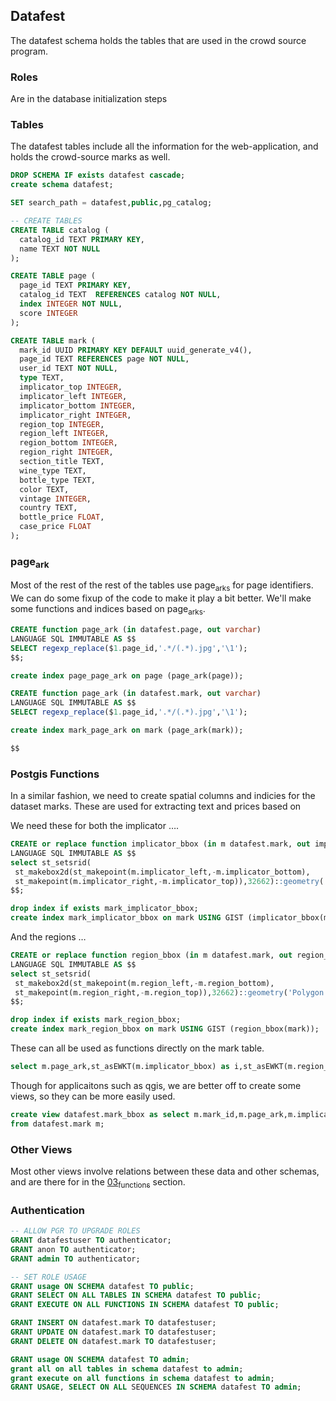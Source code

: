 ** Datafest
#+PROPERTY: header-args:sql :engine postgresql :cmdline "service=datafest201912" :tangle yes

The datafest schema holds the tables that are used in the crowd source program.

*** Roles

Are in the database initialization steps

*** Tables

The datafest tables include all the information for the web-application, and
holds the crowd-source marks as well.

#+BEGIN_SRC sql
DROP SCHEMA IF exists datafest cascade;
create schema datafest;
#+END_SRC

#+RESULTS:
| DROP SCHEMA   |
|---------------|
| CREATE SCHEMA |

#+BEGIN_SRC sql
SET search_path = datafest,public,pg_catalog;

-- CREATE TABLES
CREATE TABLE catalog (
  catalog_id TEXT PRIMARY KEY,
  name TEXT NOT NULL
);

CREATE TABLE page (
  page_id TEXT PRIMARY KEY,
  catalog_id TEXT  REFERENCES catalog NOT NULL,
  index INTEGER NOT NULL,
  score INTEGER
);

CREATE TABLE mark (
  mark_id UUID PRIMARY KEY DEFAULT uuid_generate_v4(),
  page_id TEXT REFERENCES page NOT NULL,
  user_id TEXT NOT NULL,
  type TEXT,
  implicator_top INTEGER,
  implicator_left INTEGER,
  implicator_bottom INTEGER,
  implicator_right INTEGER,
  region_top INTEGER,
  region_left INTEGER,
  region_bottom INTEGER,
  region_right INTEGER,
  section_title TEXT,
  wine_type TEXT,
  bottle_type TEXT,
  color TEXT,
  vintage INTEGER,
  country TEXT,
  bottle_price FLOAT,
  case_price FLOAT
);
#+END_SRC

#+RESULTS:
| SET          |
|--------------|
| CREATE TABLE |
| CREATE TABLE |
| CREATE TABLE |

*** page_ark

Most of the rest of the rest of the tables use page_arks for page identifiers.
We can do some fixup of the code to make it play a bit better.  We'll make some
functions and indices based on page_arks.

#+BEGIN_SRC sql
CREATE function page_ark (in datafest.page, out varchar)
LANGUAGE SQL IMMUTABLE AS $$
SELECT regexp_replace($1.page_id,'.*/(.*).jpg','\1');
$$;

create index page_page_ark on page (page_ark(page));

#+END_SRC

#+BEGIN_SRC sql
CREATE function page_ark (in datafest.mark, out varchar)
LANGUAGE SQL IMMUTABLE AS $$
SELECT regexp_replace($1.page_id,'.*/(.*).jpg','\1');

create index mark_page_ark on mark (page_ark(mark));

$$

#+END_SRC

#+RESULTS:
| CREATE FUNCTION |
|-----------------|

*** Postgis Functions

In a similar fashion, we need to create spatial columns and indicies for the
dataset marks.  These are used for extracting text and prices based on

We need these for both the implicator ....
#+BEGIN_SRC sql
CREATE or replace function implicator_bbox (in m datafest.mark, out implicator_bbox geometry('Polygon',32662) )
LANGUAGE SQL IMMUTABLE AS $$
select st_setsrid(
 st_makebox2d(st_makepoint(m.implicator_left,-m.implicator_bottom),
 st_makepoint(m.implicator_right,-m.implicator_top)),32662)::geometry('Polygon',32662) as implicator_bbox;
$$;

drop index if exists mark_implicator_bbox;
create index mark_implicator_bbox on mark USING GIST (implicator_bbox(mark));

#+END_SRC


#+RESULTS:
| CREATE FUNCTION |
|-----------------|
| DROP INDEX      |
| CREATE INDEX    |


And the regions ...

#+BEGIN_SRC sql
CREATE or replace function region_bbox (in m datafest.mark, out region_bbox geometry('Polygon',32662) )
LANGUAGE SQL IMMUTABLE AS $$
select st_setsrid(
 st_makebox2d(st_makepoint(m.region_left,-m.region_bottom),
 st_makepoint(m.region_right,-m.region_top)),32662)::geometry('Polygon',32662) as region_bbox;
$$;

drop index if exists mark_region_bbox;
create index mark_region_bbox on mark USING GIST (region_bbox(mark));

#+END_SRC

#+RESULTS:
| CREATE FUNCTION |
|-----------------|
| DROP INDEX      |
| CREATE INDEX    |

These can all be used as functions directly on the mark table.

#+BEGIN_SRC sql :tangle no
select m.page_ark,st_asEWKT(m.implicator_bbox) as i,st_asEWKT(m.region_bbox) as r from datafest.mark m limit 2;
#+END_SRC

#+RESULTS:
| page_ark   | i                                                                         | r                                                                          |
|------------+---------------------------------------------------------------------------+----------------------------------------------------------------------------|
| d7160g-014 | SRID=32662;POLYGON((3112 -496,3112 -256,4872 -256,4872 -496,3112 -496))   | SRID=32662;POLYGON((2872 -3264,2872 -696,5024 -696,5024 -3264,2872 -3264)) |
| d7dm1d-021 | SRID=32662;POLYGON((204 -1211,204 -1083,1056 -1083,1056 -1211,204 -1211)) | SRID=32662;POLYGON((140 -2043,140 -1135,1448 -1135,1448 -2043,140 -2043))  |

Though for applicaitons such as qgis, we are better off to create some views, so
they can be more easily used.

#+BEGIN_SRC sql
create view datafest.mark_bbox as select m.mark_id,m.page_ark,m.implicator_bbox,m.region_bbox
from datafest.mark m;

#+END_SRC

#+RESULTS:
| CREATE VIEW |
|-------------|

*** Other Views

Most other views involve relations between these data and other schemas, and are
there for in the [[file:03_functions.org][03_functions]] section.

*** Authentication

#+BEGIN_SRC sql
-- ALLOW PGR TO UPGRADE ROLES
GRANT datafestuser TO authenticator;
GRANT anon TO authenticator;
GRANT admin TO authenticator;

-- SET ROLE USAGE
GRANT usage ON SCHEMA datafest TO public;
GRANT SELECT ON ALL TABLES IN SCHEMA datafest TO public;
GRANT EXECUTE ON ALL FUNCTIONS IN SCHEMA datafest TO public;

GRANT INSERT ON datafest.mark TO datafestuser;
GRANT UPDATE ON datafest.mark TO datafestuser;
GRANT DELETE ON datafest.mark TO datafestuser;

GRANT usage ON SCHEMA datafest TO admin;
grant all on all tables in schema datafest to admin;
grant execute on all functions in schema datafest to admin;
GRANT USAGE, SELECT ON ALL SEQUENCES IN SCHEMA datafest TO admin;

#+END_SRC

#+RESULTS:
| GRANT ROLE |
|------------|
| GRANT ROLE |
| GRANT ROLE |
| GRANT      |
| GRANT      |
| GRANT      |
| GRANT      |
| GRANT      |
| GRANT      |
| GRANT      |
| GRANT      |
| GRANT      |
| GRANT      |

